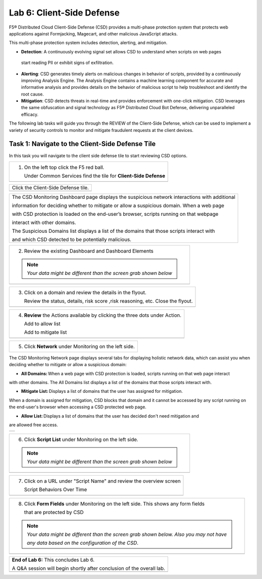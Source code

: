 Lab 6: Client-Side Defense 
=================================

F5® Distributed Cloud Client-Side Defense (CSD) provides a multi-phase protection system 
that protects web applications against Formjacking, Magecart, and other malicious JavaScript attacks. 

This multi-phase protection system includes detection, alerting, and mitigation.

* **Detection**: A continuously evolving signal set allows CSD to understand when scripts on web pages 
 start reading PII or exhibit signs of exfiltration.

* **Alerting**: CSD generates timely alerts on malicious changes in behavior of scripts, provided by a 
  continuously improving Analysis Engine. 
  The Analysis Engine contains a machine learning component for accurate and informative analysis 
  and provides details on the behavior of malicious script to help troubleshoot and identify the root 
  cause.

* **Mitigation**: CSD detects threats in real-time and provides enforcement with one-click mitigation. 
  CSD leverages the same obfuscation and signal technology as F5® Distributed Cloud Bot Defense, 
  delivering unparalleled efficacy.

The following lab tasks will guide you through the REVIEW of the Client-Side Defense,
which can be used to implement a variety of security controls to monitor and mitigate fraudulent
requests at the client devices. 

Task 1: Navigate to the Client-Side Defense Tile 
~~~~~~~~~~~~~~~~~~~~~~~~~~~~~~~~~~~~~~~~~~~~~~~~~

In this task you will navigate to the client side defense tile to start reviewing CSD options.

+----------------------------------------------------------------------------------------------+
| 1. On the left top click the F5 red ball.                                                    | 
|                                                                                              |
|    Under Common Services find the tile for **Client-Side Defense**                           |
+----------------------------------------------------------------------------------------------+
|  |lab001|                                                                                    |
+----------------------------------------------------------------------------------------------+

+----------------------------------------------------------------------------------------------+
|  Click the Client-Side Defense tile.                                                         |
+----------------------------------------------------------------------------------------------+
|  |lab002|                                                                                    |
+----------------------------------------------------------------------------------------------+

+----------------------------------------------------------------------------------------------+
|The CSD Monitoring Dashboard page displays the suspicious network interactions with additional| 
|                                                                                              |
|information for deciding whether to mitigate or allow a suspicious domain. When a web page    |
|                                                                                              |
|with CSD protection is loaded on the end-user’s browser, scripts running on that webpage      | 
|                                                                                              |
|interact with other domains.                                                                  |
|                                                                                              |
|The Suspicious Domains list displays a list of the domains that those scripts interact with   |
|                                                                                              |
|and which CSD detected to be potentially malicious.                                           |
+----------------------------------------------------------------------------------------------+

+----------------------------------------------------------------------------------------------+
| 2. Review the existing Dashboard and Dashboard Elements                                      |
|                                                                                              |
| .. note::                                                                                    |
|    *Your data might be different than the screen grab shown below*                           |
+----------------------------------------------------------------------------------------------+
| |lab003|                                                                                     |
+----------------------------------------------------------------------------------------------+

+----------------------------------------------------------------------------------------------+
| 3. Click on a domain and review the details in the flyout.                                   |
|                                                                                              |
|    Review the status, details, risk score ,risk reasoning, etc. Close the flyout.            |                            
+----------------------------------------------------------------------------------------------+
| |lab004|                                                                                     |
+----------------------------------------------------------------------------------------------+

+----------------------------------------------------------------------------------------------+
| 4. **Review** the Actions available by clicking the three dots under Action.                 |
|                                                                                              |
|    Add to allow list                                                                         |
|                                                                                              |
|    Add to mitigate list                                                                      |
+----------------------------------------------------------------------------------------------+
| |lab005|                                                                                     |
+----------------------------------------------------------------------------------------------+

+----------------------------------------------------------------------------------------------+
| 5. Click **Network** under Monitoring on the left side.                                      |
+----------------------------------------------------------------------------------------------+

The CSD Monitoring Network page displays several tabs for displaying holistic network data, 
which can assist you when deciding whether to mitigate or allow a suspicious domain:

* **All Domains:** When a web page with CSD protection is loaded, scripts running on that web page interact 
with other domains. The All Domains list displays a list of the domains that those scripts interact with.

* **Mitigate List:** Displays a list of domains that the user has assigned for mitigation. 
When a domain is assigned for mitigation, CSD blocks that domain and it cannot be accessed 
by any script running on the end-user's browser when accessing a CSD protected web page.

* **Allow List:** Displays a list of domains that the user has decided don't need mitigation and 
are allowed free access.

+----------------------------------------------------------------------------------------------+
| |lab006|                                                                                     |
+----------------------------------------------------------------------------------------------+

+----------------------------------------------------------------------------------------------+
| 6. Click **Script List** under Monitoring on the left side.                                  |
|                                                                                              |
| .. note::                                                                                    |
|    *Your data might be different than the screen grab shown below*                           |
+----------------------------------------------------------------------------------------------+
| |lab007|                                                                                     |
+----------------------------------------------------------------------------------------------+

+----------------------------------------------------------------------------------------------+
| 7. Click on a URL under "Script Name" and review the overview screen                         |
|                                                                                              |
|    Script Behaviors Over Time                                                                |
+----------------------------------------------------------------------------------------------+
| |lab008|                                                                                     |
+----------------------------------------------------------------------------------------------+

+----------------------------------------------------------------------------------------------+
| 8. Click **Form Fields** under Monitoring on the left side.  This shows any form fields      |
|                                                                                              |
|    that are protected by CSD                                                                 |
|                                                                                              |
| .. note::                                                                                    |
|    *Your data might be different than the screen grab shown below. Also you may not have*    |
|                                                                                              |
|    *any data based on the configuration of the CSD*.                                         |
+----------------------------------------------------------------------------------------------+
| |lab009|                                                                                     |
+----------------------------------------------------------------------------------------------+

+----------------------------------------------------------------------------------------------+
| **End of Lab 6:**  This concludes Lab 6.                                                     |
|                                                                                              |
| A Q&A session will begin shortly after conclusion of the overall lab.                        |
+----------------------------------------------------------------------------------------------+
| |labend|                                                                                     |
+----------------------------------------------------------------------------------------------+

.. |lab001| image:: _static/lab6-001.PNG
   :width: 800px
.. |lab002| image:: _static/lab6-002.PNG
   :width: 800px
.. |lab003| image:: _static/lab6-003.PNG
   :width: 800px
.. |lab004| image:: _static/lab6-004.PNG
   :width: 800px
.. |lab005| image:: _static/lab6-005.PNG
   :width: 800px
.. |lab006| image:: _static/lab6-006.PNG
   :width: 800px
.. |lab007| image:: _static/lab6-007.PNG
   :width: 800px
.. |lab008| image:: _static/lab6-008.PNG
   :width: 800px
.. |lab009| image:: _static/lab6-009.PNG
   :width: 800px
.. |labend| image:: _static/labend.png
   :width: 800px
